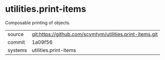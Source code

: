 * utilities.print-items

Composable printing of objects.

|---------+----------------------------------------------------------|
| source  | git:https://github.com/scymtym/utilities.print-items.git |
| commit  | 1a09f56                                                  |
| systems | utilities.print-items                                    |
|---------+----------------------------------------------------------|
